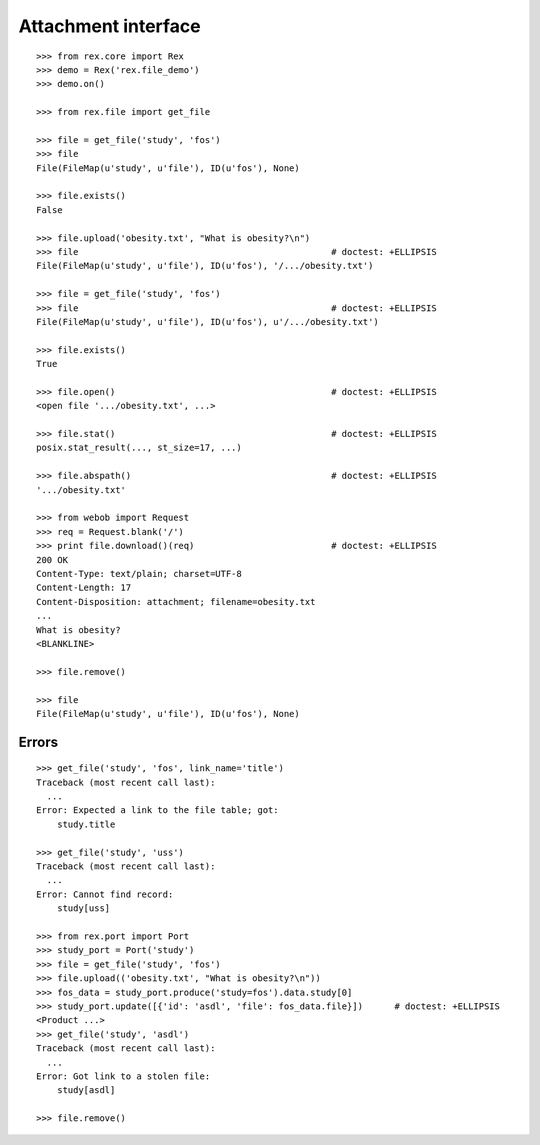 ************************
  Attachment interface
************************

::

    >>> from rex.core import Rex
    >>> demo = Rex('rex.file_demo')
    >>> demo.on()

    >>> from rex.file import get_file

    >>> file = get_file('study', 'fos')
    >>> file
    File(FileMap(u'study', u'file'), ID(u'fos'), None)

    >>> file.exists()
    False

    >>> file.upload('obesity.txt', "What is obesity?\n")
    >>> file                                                # doctest: +ELLIPSIS
    File(FileMap(u'study', u'file'), ID(u'fos'), '/.../obesity.txt')

    >>> file = get_file('study', 'fos')
    >>> file                                                # doctest: +ELLIPSIS
    File(FileMap(u'study', u'file'), ID(u'fos'), u'/.../obesity.txt')

    >>> file.exists()
    True

    >>> file.open()                                         # doctest: +ELLIPSIS
    <open file '.../obesity.txt', ...>

    >>> file.stat()                                         # doctest: +ELLIPSIS
    posix.stat_result(..., st_size=17, ...)

    >>> file.abspath()                                      # doctest: +ELLIPSIS
    '.../obesity.txt'

    >>> from webob import Request
    >>> req = Request.blank('/')
    >>> print file.download()(req)                          # doctest: +ELLIPSIS
    200 OK
    Content-Type: text/plain; charset=UTF-8
    Content-Length: 17
    Content-Disposition: attachment; filename=obesity.txt
    ...
    What is obesity?
    <BLANKLINE>

    >>> file.remove()

    >>> file
    File(FileMap(u'study', u'file'), ID(u'fos'), None)


Errors
======

::

    >>> get_file('study', 'fos', link_name='title')
    Traceback (most recent call last):
      ...
    Error: Expected a link to the file table; got:
        study.title

    >>> get_file('study', 'uss')
    Traceback (most recent call last):
      ...
    Error: Cannot find record:
        study[uss]

    >>> from rex.port import Port
    >>> study_port = Port('study')
    >>> file = get_file('study', 'fos')
    >>> file.upload(('obesity.txt', "What is obesity?\n"))
    >>> fos_data = study_port.produce('study=fos').data.study[0]
    >>> study_port.update([{'id': 'asdl', 'file': fos_data.file}])      # doctest: +ELLIPSIS
    <Product ...>
    >>> get_file('study', 'asdl')
    Traceback (most recent call last):
      ...
    Error: Got link to a stolen file:
        study[asdl]

    >>> file.remove()

